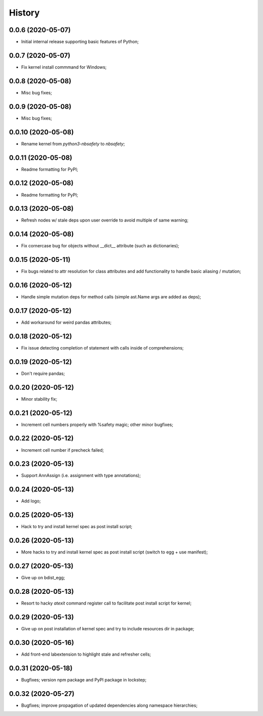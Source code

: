 History
=======

0.0.6 (2020-05-07)
------------------
* Initial internal release supporting basic features of Python;

0.0.7 (2020-05-07)
------------------
* Fix kernel install commmand for Windows;

0.0.8 (2020-05-08)
------------------
* Misc bug fixes;

0.0.9 (2020-05-08)
------------------
* Misc bug fixes;

0.0.10 (2020-05-08)
------------------
* Rename kernel from `python3-nbsafety` to `nbsafety`;

0.0.11 (2020-05-08)
------------------
* Readme formatting for PyPI;

0.0.12 (2020-05-08)
------------------
* Readme formatting for PyPI;

0.0.13 (2020-05-08)
------------------
* Refresh nodes w/ stale deps upon user override to avoid multiple of same warning;

0.0.14 (2020-05-08)
------------------
* Fix cornercase bug for objects without __dict__ attribute (such as dictionaries);

0.0.15 (2020-05-11)
------------------
* Fix bugs related to attr resolution for class attributes and add functionality to handle basic aliasing / mutation;

0.0.16 (2020-05-12)
------------------
* Handle simple mutation deps for method calls (simple ast.Name args are added as deps);

0.0.17 (2020-05-12)
------------------
* Add workaround for weird pandas attributes;

0.0.18 (2020-05-12)
------------------
* Fix issue detecting completion of statement with calls inside of comprehensions;

0.0.19 (2020-05-12)
------------------
* Don't require pandas;

0.0.20 (2020-05-12)
------------------
* Minor stability fix;

0.0.21 (2020-05-12)
------------------
* Increment cell numbers properly with %safety magic; other minor bugfixes;

0.0.22 (2020-05-12)
------------------
* Increment cell number if precheck failed;

0.0.23 (2020-05-13)
------------------
* Support AnnAssign (i.e. assignment with type annotations);

0.0.24 (2020-05-13)
------------------
* Add logo;

0.0.25 (2020-05-13)
------------------
* Hack to try and install kernel spec as post install script;

0.0.26 (2020-05-13)
------------------
* More hacks to try and install kernel spec as post install script (switch to egg + use manifest);

0.0.27 (2020-05-13)
------------------
* Give up on bdist_egg;

0.0.28 (2020-05-13)
------------------
* Resort to hacky `atexit` command register call to facilitate post install script for kernel;

0.0.29 (2020-05-13)
------------------
* Give up on post installation of kernel spec and try to include resources dir in package;

0.0.30 (2020-05-16)
------------------
* Add front-end labextension to highlight stale and refresher cells;

0.0.31 (2020-05-18)
------------------
* Bugfixes; version npm package and PyPI package in lockstep;

0.0.32 (2020-05-27)
------------------
* Bugfixes; improve propagation of updated dependencies along namespace hierarchies;
